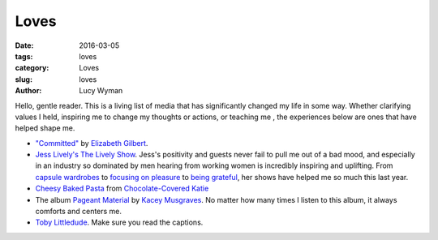 Loves
=====
:date: 2016-03-05
:tags: loves
:category: Loves
:slug: loves
:author: Lucy Wyman

Hello, gentle reader. This is a living list of media that has significantly
changed my life in some way. Whether clarifying values I held, inspiring 
me to change my thoughts or actions, or teaching me , the experiences below
are ones that have helped shape me.

* `"Committed"`_ by `Elizabeth Gilbert`_.

* `Jess Lively's The Lively Show`_.  Jess's positivity and guests
  never fail to pull me out of a bad mood, and especially in an industry
  so dominated by men hearing from working women is incredibly inspiring
  and uplifting.  From `capsule wardrobes`_ to `focusing on pleasure`_ to
  `being grateful`_, her shows have helped me so much this last year. 
  
* `Cheesy Baked Pasta`_ from `Chocolate-Covered Katie`_

* The album `Pageant Material`_ by `Kacey Musgraves`_. No matter how many 
  times I listen to this album, it always comforts and centers me. 

* `Toby Littledude`_.  Make sure you read the captions.

.. _"Committed": http://www.amazon.com/Committed-Love-Story-Elizabeth-Gilbert/dp/0143118706
.. _Elizabeth Gilbert: https://en.wikipedia.org/wiki/Elizabeth_Gilbert
.. _Jess Lively's The Lively Show: http://jesslively.com/livelyshow
.. _capsule wardrobes: http://jesslively.com/carolinerector/
.. _focusing on pleasure: http://jesslively.com/decemberfavorites2015/
.. _being grateful: http://jesslively.com/gratitude-and-asking/
.. _Cheesy Baked Pasta: http://recipes.lucywyman.me/cheesy-pasta.html
.. _Chocolate-Covered Katie: http://chocolatecoveredkatie.com
.. _Pageant Material: http://www.amazon.com/Pageant-Material-Kacey-Musgraves/dp/B00XJJAWES
.. _Kacey Musgraves: http://www.kaceymusgraves.com/
.. _Toby Littledude: https://www.instagram.com/toby_littledude/?hl=en

